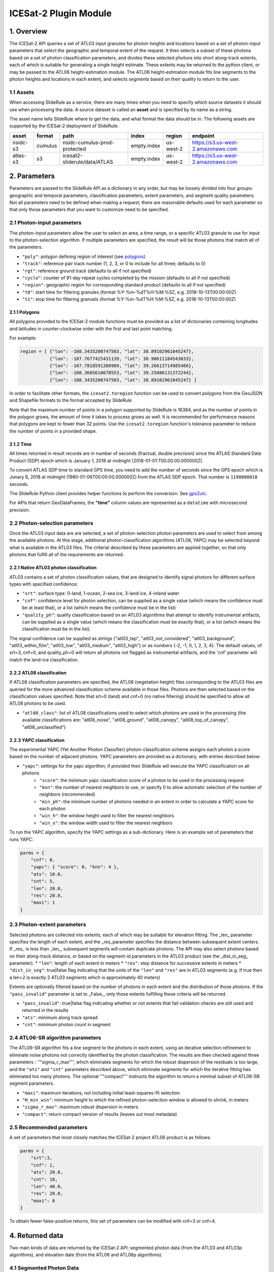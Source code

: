 ======================
ICESat-2 Plugin Module
======================


1. Overview
===========

The ICESat-2 API queries a set of ATL03 input granules for photon heights and locations based on a set of photon-input parameters that select the geographic and temporal extent of the request.  It then selects a subset of these photons based on a set of photon classification parameters, and divides these selected photons into short along-track extents, each of which is suitable for generating a single height estimate.  These extents may be returned to the python client, or may be passed to the ATL06 height-estimation module.  The ATL06 height-estimation module fits line segments to the photon heights and locations in each extent, and selects segments based on their quality to return to the user.


1.1 Assets
----------

When accessing SlideRule as a service, there are many times when you need to specify which source datasets it should use when processing the data.
A source dataset is called an **asset** and is specified by its name as a string.

The asset name tells SlideRule where to get the data, and what format the data should be in. The following assets are supported by the ICESat-2 deployment of SlideRule:

.. csv-table::
    :header: asset,          format,     path,                               index,          region,     endpoint

    nsidc-s3,       cumulus,    nsidc-cumulus-prod-protected,       empty.index,    us-west-2,  https://s3.us-west-2.amazonaws.com
    atlas-s3,       s3,         icesat2-sliderule/data/ATLAS,       empty.index,    us-west-2,  https://s3.us-west-2.amazonaws.com


2. Parameters
=============

Parameters are passed to the SlideRule API as a dictionary in any order, but may be loosely divided into four groups: geographic and temporal parameters, classification parameters, extent parameters, and segment quality parameters.  Not all parameters need to be defined when making a request; there are reasonable defaults used for each parameter so that only those parameters that you want to customize need to be specified.

2.1 Photon-input parameters
---------------------------

The photon-input parameters allow the user to select an area, a time range, or a specific ATL03 granule to use for input to the photon-selection algorithm.  If multiple parameters are specified, the result will be those photons that match all of the parameters.

* ``"poly"``: polygon defining region of interest (see `polygons <#polygons>`_)
* ``"track"``: reference pair track number (1, 2, 3, or 0 to include for all three; defaults to 0)
* ``"rgt"``: reference ground track (defaults to all if not specified)
* ``"cycle"``: counter of 91-day repeat cycles completed by the mission (defaults to all if not specified)
* ``"region"``: geographic region for corresponding standard product (defaults to all if not specified)
* ``"t0"``: start time for filtering granules (format %Y-%m-%dT%H:%M:%SZ, e.g. 2018-10-13T00:00:00Z)
* ``"t1"``: stop time for filtering granuels (format %Y-%m-%dT%H:%M:%SZ, e.g. 2018-10-13T00:00:00Z)

2.1.1 Polygons
#################

All polygons provided to the ICESat-2 module functions must be provided as a list of dictionaries containing longitudes and latitudes in counter-clockwise order with the first and last point matching.

For example:

.. code-block:: python

    region = [ {"lon": -108.3435200747503, "lat": 38.89102961045247},
               {"lon": -107.7677425431139, "lat": 38.90611184543033},
               {"lon": -107.7818591266989, "lat": 39.26613714985466},
               {"lon": -108.3605610678553, "lat": 39.25086131372244},
               {"lon": -108.3435200747503, "lat": 38.89102961045247} ]

In order to facilitate other formats, the ``icesat2.toregion`` function can be used to convert polygons from the GeoJSON and Shapefile formats to the format accepted by `SlideRule`.

Note that the maximum number of points in a polygon supported by SlideRule is 16384, and as the number of points in the polygon grows,
the amount of time it takes to process grows as well.
It is recommended for performance reasons that polygons are kept to fewer than 32 points.
Use the ``icesat2.toregion`` function's tolerance parameter to reduce the number of points in a provided shape.

2.1.2 Time
##############


All times returned in result records are in number of seconds (fractual, double precision) since the ATLAS Standard Data Product (SDP) epoch which is January 1, 2018 at midnight (2018-01-01:T00.00.00.000000Z).

To convert ATLAS SDP time to standard GPS time, you need to add the number of seconds since the GPS epoch which is Junary 6, 2018 at midnight (1980-01-06T00:00:00.000000Z) from the ATLAS SDP epoch.
That number is ``1198800018`` seconds.

The SlideRule Python client provides helper functions to perform the conversion.  See `gps2utc <SlideRule.html/#gps2utc>`_.

For APIs that return GeoDataFrames, the **"time"** column values are represented as a ``datatime`` with microsecond precision.

2.2 Photon-selection parameters
--------------------------------

Once the ATL03 input data are are selected, a set of photon-selection photon parameters are used to select from among the available photons.  At this stage, additional photon-classification algorithms (ATL08, YAPC) may be selected beyond what is available in the ATL03 files.  The criterial described by these parameters are applied together, so that only photons that fulfill all of the requirements are returned.

2.2.1 Native ATL03 photon classification
##########################################

ATL03 contains a set of photon classification values, that are designed to identify signal photons for different surface types with specified confidence:

* ``"srt"``: surface type: 0-land, 1-ocean, 2-sea ice, 3-land ice, 4-inland water
* ``"cnf"``: confidence level for photon selection, can be supplied as a single value (which means the confidence must be at least that), or a list (which means the confidence must be in the list)
* ``"quality_ph"``: quality classification based on an ATL03 algorithms that attempt to identify instrumental artifacts, can be supplied as a single value (which means the classification must be exactly that), or a list (which means the classification must be in the list).

The signal confidence can be supplied as strings {"atl03_tep", "atl03_not_considered", "atl03_background", "atl03_within_10m", "atl03_low", "atl03_medium", "atl03_high"}
or as numbers {-2, -1, 0, 1, 2, 3, 4}.
The default values, of srt=3, cnf=0, and quality_ph=0 will return all photons not flagged as instrumental artifacts, and the 'cnf' parameter will match the land-ice classification.

2.2.2 ATL08 classification
##########################################

If ATL08 classification parameters are specified, the ATL08 (vegetation height) files corresponding to the ATL03 files are queried for the more advanced classification scheme available in those files.  Photons are then selected based on the classification values specified.  Note that srt=0 (land) and cnf=0 (no native filtering) should be specified to allow all ATL08 photons to be used.

* ``"atl08_class"``: list of ATL08 classifications used to select which photons are used in the processing (the available classifications are: "atl08_noise", "atl08_ground", "atl08_canopy", "atl08_top_of_canopy", "atl08_unclassified")

2.2.3 YAPC classification
##########################################

The experimental YAPC (Yet Another Photon Classifier) photon-classification scheme assigns each photon a score based on the number of adjacent photons.  YAPC parameters are provided as a dictionary, with entries described below:

* ``"yapc"``: settings for the yapc algorithm; if provided then SlideRule will execute the YAPC classification on all photons
    - ``"score"``: the minimum yapc classification score of a photon to be used in the processing request
    - ``"knn"``: the number of nearest neighbors to use, or specify 0 to allow automatic selection of the number of neighbors (recommended)
    - ``"min_ph"``: the minimum number of photons needed in an extent in order to calculate a YAPC score for each photon
    - ``"win_h"``: the window height used to filter the nearest neighbors
    - ``"win_x"``: the window width used to filter the nearest neighbors

To run the YAPC algorithm, specify the YAPC settings as a sub-dictionary. Here is an example set of parameters that runs YAPC:

.. code-block:: python

    parms = {
        "cnf": 0,
        "yapc": { "score": 0, "knn": 4 },
        "ats": 10.0,
        "cnt": 5,
        "len": 20.0,
        "res": 20.0,
        "maxi": 1
    }

2.3 Photon-extent parameters
----------------------------

Selected photons are collected into extents, each of which may be suitable for elevation fitting.  The _len_ parameter specifies the length of each extent, and the _res_parameter specifies the distance between subsequent extent centers.  If _res_ is less than _len_, subsequent segments will contain duplicate photons.  The API may also select photons based on their along-track distance, or based on the segment-id parameters in the ATL03 product (see the _dist_in_seg_ parameter).
* ``"len"``: length of each extent in meters
* ``"res"``: step distance for successive extents in meters
* ``"dist_in_seg"``: true|false flag indicating that the units of the ``"len"`` and ``"res"`` are in ATL03 segments (e.g. if true then a len=2 is exactly 2 ATL03 segments which is approximately 40 meters)

Extents are optionally filtered based on the number of photons in each extent and the distribution of those photons.  If the ``"pass_invalid"`` parameter is set to _False_, only those extents fulfilling these criteria will be returned.

* ``"pass_invalid"``: true|false flag indicating whether or not extents that fail validation checks are still used and returned in the results
* ``"ats"``: minimum along track spread
* ``"cnt"``: minimum photon count in segment

2.4 ATL06-SR algorithm parameters
---------------------------------

The ATL06-SR algorithm fits a line segment to the photons in each extent, using an iterative selection refinement to eliminate noise photons not correctly identified by the photon classification.  The results are then checked against three parameters : ''"sigma_r_max"'', which eliminates segments for which the robust dispersion of the residuals is too large, and the ``"ats"`` and ``"cnt"`` parameters described above, which eliminate segments for which the iterative fitting has eliminated too many photons.  The optional ''"compact"'' instructs the algorithm to return a minimal subset of ATL06-SR segment parameters.

* ``"maxi"``: maximum iterations, not including initial least-squares-fit selection
* ``"H_min_win"``: minimum height to which the refined photon-selection window is allowed to shrink, in meters
* ``"sigma_r_max"``: maximum robust dispersion in meters
* ``"compact"``: return compact version of results (leaves out most metadata)

2.5 Recommended parameters
----------------------------

A set of parameters that most closely matches the ICESat-2 project ATL06 product is as follows:

.. code-block:: python

    parms = {
        "srt":3,
        "cnf": 1,
        "ats": 20.0,
        "cnt": 10,
        "len": 40.0,
        "res": 20.0,
        "maxi": 6
    }

To obtain fewer false-positive returns, this set of parameters can be modified with cnf=3 or cnf=4.


4. Returned data
=========================

Two main kinds of data are returned by the ICESat-2 API: segmented photon data (from the ATL03 and ATL03p algorithms), and elevation date (from the ATL06 and ATL06p algorithms).


4.1 Segmented Photon Data
--------------------------

The photon data is stored as along-track segments inside the ATL03 granules, which is then broken apart by SlideRule and re-segmented according to processing
parameters supplied at the time of the request. The new segments are called **extents**.  When the length of an extent is 40 meters, and the step size is 20 meters, the extent matches the ATL06 segments.

Most of the time, the photon extents are kept internal to SlideRule and not returned to the user.  But there are some APIs that do return raw photon extents for the user to process on their own.
Even though this offloads processing on the server, the API calls can take longer since more data needs to be returned to the user, which can bottleneck over the network.

Photon extents are returned as GeoDataFrames where each row is a photon.  Each extent represents the data that the ATL06 algorithm uses to generate a single ATL06 elevation.
When the step size is shorter than the length of the extent, the extents returned overlap eachother which means that each photon is being returned multiple times and will be duplicated in the resulting GeoDataFrame.

The GeoDataFrame for each photon extent has the following columns:

- ``"track"``: reference pair track number (1, 2, 3)
- ``"sc_orient"``: spacecraft orientation (0: backwards, 1: forwards)
- ``"rgt"``: reference ground track
- ``"cycle"``: cycle
- ``"segment_id"``: segment ID of first ATL03 segment in result
- ``"segment_dist"``: along track distance from the equator to the center of the extent (in meters)
- ``"count"``: the number of photons in the segment
- ``"delta_time"``: seconds from ATLAS Standard Data Product (SDP) epoch (Jan 1, 2018)
- ``"latitude"``: latitude (-90.0 to 90.0)
- ``"longitude"``: longitude (-180.0 to 180.0)
- ``"distance"``: along track distance of the photon in meters (with respect to the center of the segment)
- ``"height"``: height of the photon in meters
- ``"atl08_class"``: the photon's ATL08 classification (0: noise, 1: ground, 2: canopy, 3: top of canopy, 4: unclassified)
- ``"atl03_cnf"``: the photon's ATL03 confidence level (-2: TEP, -1: not considered, 0: background, 1: within 10m, 2: low, 3: medium, 4: high)
- ``"quality_ph"``: the photon's quality classification (0: nominal, 1: possible after pulse, 2: possible impulse responpse effect, 3: possible tep)
- ``"yapc_score"``: the photon's YAPC classification (0 - 255, the larger the number the higher the confidence in surface reflection)


4.2 Elevations
--------------

The primary result returned by SlideRule for ICESat-2 processing requests is a set of gridded elevations corresponding to a geolocated ATL03 along-track segment. The elevations are contained in a GEoDataFrame where each row represents a calculated elevation.

Elements that are present in the **compact** version of the results are noted below.

The elevation GeoDataFrame has the following columns:

- ``"segment_id"``: segment ID of first ATL03 segment in result
- ``"n_fit_photons"``: number of photons used in final calculation
- ``"pflags"``: processing flags (0x1 - spread too short; 0x2 - too few photons; 0x4 - max iterations reached)
- ``"rgt"``: reference ground track
- ``"cycle"``: cycle
- ``"spot"``: laser spot 1 to 6
- ``"gt"``: ground track (10: GT1L, 20: GT1R, 30: GT2L, 40: GT2R, 50: GT3L, 60: GT3R)
- ``"distance"``: along track distance from the equator in meters
- ``"delta_time"``: seconds from ATLAS Standard Product epoch (Jan 1, 2018) [*in compact*]
- ``"lat"``: latitude (-90.0 to 90.0) [*in compact*]
- ``"lon"``: longitude (-180.0 to 180.0) [*in compact*]
- ``"h_mean"``: elevation in meters from ellipsoid [*in compact*]
- ``"dh_fit_dx"``: along-track slope
- ``"dh_fit_dy"``: across-track slope
- ``"w_surface_window_final"``: width of the window used to select the final set of photons used in the calculation
- ``"rms_misfit"``: measured error in the linear fit of the surface
- ``"h_sigma"``: error estimate for the least squares fit model


5 Callbacks
=============
For large processing requests, it is possible that the data returned from the API is too large or impractical to fit in the local memory of the Python interpreter making the request.
In these cases, certain APIs in the SlideRule Python client allow the calling application to provide a callback function that is called for every resource and result that is returned by the servers.
If a callback is supplied, the API will not return anything back to the calling application and instead will assume all output is captured and handled by the callback.
The callback function takes the following form:

.. py:function:: callback (resource, result, result_cnt, total_resources)

    Callback that handles the results of a processing request for the given resource.

    :param str resource: name of the resource being processed (i.e. granule)
    :param GeoDataFrame result: GeoDataFrame containing the results of the processing
    :param int result_cnt: current number of resources that have been processed
    :param int total_resources: total number of resources that need to be processed

Here is an example of a callback being used for the ``atl06p`` function:

    .. code-block:: python

        # create hdf5 writer
        hdf5writer = Hdf5Writer(cfg["filename"], parms)

        # atl06 processing request
        icesat2.atl06p(parms, cfg["asset"], max_workers=cfg["max_workers"], callback=lambda resource, result, index, total : hdf5writer.run(resource, result, index, total))

        # close hdf5 file
        hdf5writer.finish()



6 Endpoints
=============

atl06
-----

""""""""""""""""

``POST /source/atl06 <request payload>``

    Perform ATL06-SR processing on ATL03 data and return gridded elevations

**Request Payload** *(application/json)*

    .. list-table::
       :header-rows: 1

       * - parameter
         - description
         - default
       * - **atl03-asset**
         - data source (see `Assets <#assets>`_)
         - atlas-local
       * - **resource**
         - ATL03 HDF5 filename
         - *required*
       * - **parms**
         - ATL06-SR algorithm processing configuration (see `Parameters <#parameters>`_)
         - *required*
       * - **timeout**
         - number of seconds to wait for first response
         - wait forever

    **HTTP Example**

    .. code-block:: http

        POST /source/atl06 HTTP/1.1
        Host: my-sliderule-server:9081
        Content-Length: 179

        {"atl03-asset": "atlas-local", "resource": "ATL03_20181019065445_03150111_003_01.h5", "parms": {"cnf": 4, "ats": 20.0, "cnt": 10, "len": 40.0, "res": 20.0, "maxi": 1}}

    **Python Example**

    .. code-block:: python

        # Build ATL06 Parameters
        parms = {
            "cnf": 4,
            "ats": 20.0,
            "cnt": 10,
            "len": 40.0,
            "res": 20.0,
            "maxi": 1
        }

        # Build ATL06 Request
        rqst = {
            "atl03-asset" : "atlas-local",
            "resource": "ATL03_20181019065445_03150111_003_01.h5",
            "parms": parms
        }

        # Execute ATL06 Algorithm
        rsps = sliderule.source("atl06", rqst, stream=True)

**Response Payload** *(application/octet-stream)*

    Serialized stream of gridded elevations of type ``atl06rec``.  See `De-serialization <./SlideRule.html#de-serialization>`_ for a description of how to process binary response records.



atl03s
------

""""""""""""""""


``POST /source/atl03s <request payload>``

    Subset ATL03 data and return segments of photons

**Request Payload** *(application/json)*

    .. list-table::
       :header-rows: 1

       * - parameter
         - description
         - default
       * - **atl03-asset**
         - data source (see `Assets <#assets>`_)
         - atlas-local
       * - **resource**
         - ATL03 HDF5 filename
         - *required*
       * - **parms**
         - ATL06-SR algorithm processing configuration (see `Parameters <#parameters>`_)
         - *required*
       * - **timeout**
         - number of seconds to wait for first response
         - wait forever

    **HTTP Example**

    .. code-block:: http

        POST /source/atl03s HTTP/1.1
        Host: my-sliderule-server:9081
        Content-Length: 134

        {"atl03-asset": "atlas-local", "resource": "ATL03_20181019065445_03150111_003_01.h5", "parms": {"len": 40.0, "res": 20.0}}

    **Python Example**

    .. code-block:: python

        # Build ATL06 Parameters
        parms = {
            "len": 40.0,
            "res": 20.0,
        }

        # Build ATL06 Request
        rqst = {
            "atl03-asset" : "atlas-local",
            "resource": "ATL03_20181019065445_03150111_003_01.h5",
            "parms": parms
        }

        # Execute ATL06 Algorithm
        rsps = sliderule.source("atl03s", rqst, stream=True)

**Response Payload** *(application/octet-stream)*

    Serialized stream of photon segments of type ``atl03rec``.  See `De-serialization <./SlideRule.html#de-serialization>`_ for a description of how to process binary response records.



indexer
-------

""""""""""""""""

``POST /source/indexer <request payload>``

    Return a set of meta-data index records for each ATL03 resource (i.e. H5 file) listed in the request.
    Index records are used to create local indexes of the resources available to be processed,
    which in turn support spatial and temporal queries.
    Note, while SlideRule supports native meta-data indexing, this feature is typically not used in favor of accessing the
    NASA CMR system directly.

**Request Payload** *(application/json)*

    .. list-table::
       :header-rows: 1

       * - parameter
         - description
         - default
       * - **atl03-asset**
         - data source (see `Assets <#assets>`_)
         - atlas-local
       * - **resources**
         - List of ATL03 HDF5 filenames
         - *required*
       * - **timeout**
         - number of seconds to wait for first response
         - wait forever

    **HTTP Example**

    .. code-block:: http

        POST /source/indexer HTTP/1.1
        Host: my-sliderule-server:9081
        Content-Length: 131

        {"atl03-asset": "atlas-local", "resources": ["ATL03_20181019065445_03150111_003_01.h5", "ATL03_20190512123214_06760302_003_01.h5"]}

    **Python Example**

    .. code-block:: python

        # Build Indexer Request
        rqst = {
            "atl03-asset" : "atlas-local",
            "resources": ["ATL03_20181019065445_03150111_003_01.h5", "ATL03_20190512123214_06760302_003_01.h5"],
        }

        # Execute ATL06 Algorithm
        rsps = sliderule.source("indexer", rqst, stream=True)

**Response Payload** *(application/octet-stream)*

    Serialized stream of ATL03 meta-data index records of type ``atl03rec.index``.  See `De-serialization <./SlideRule.html#de-serialization>`_ for a description of how to process binary response records.
